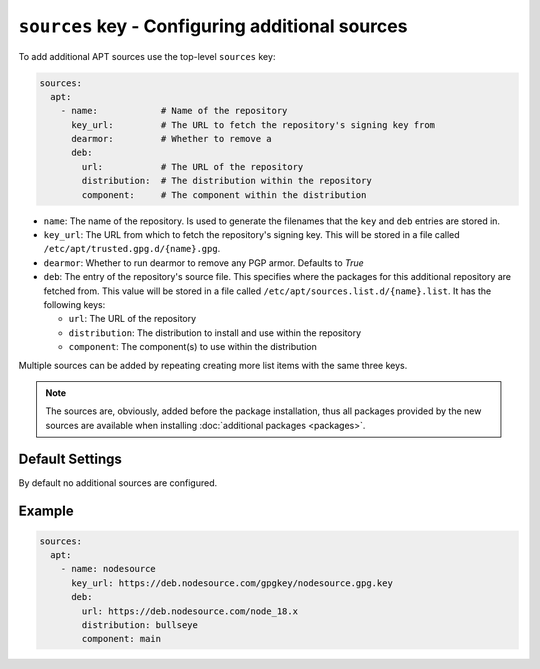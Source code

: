 ``sources`` key - Configuring additional sources
================================================

To add additional APT sources use the top-level ``sources`` key:

.. code:: yaml

    sources:
      apt:
        - name:            # Name of the repository
          key_url:         # The URL to fetch the repository's signing key from
          dearmor:         # Whether to remove a
          deb:
            url:           # The URL of the repository
            distribution:  # The distribution within the repository
            component:     # The component within the distribution

* ``name``: The name of the repository. Is used to generate the filenames that the ``key`` and ``deb`` entries are
  stored in.
* ``key_url``: The URL from which to fetch the repository's signing key. This will be stored in a file called
  ``/etc/apt/trusted.gpg.d/{name}.gpg``.
* ``dearmor``: Whether to run dearmor to remove any PGP armor. Defaults to `True`
* ``deb``: The entry of the repository's source file. This specifies where the packages for this additional repository
  are fetched from. This value will be stored in a file called ``/etc/apt/sources.list.d/{name}.list``. It has the following
  keys:

  * ``url``: The URL of the repository
  * ``distribution``: The distribution to install and use within the repository
  * ``component``: The component(s) to use within the distribution

Multiple sources can be added by repeating creating more list items with the same three keys.

.. note::

    The sources are, obviously, added before the package installation, thus all packages provided by the new sources
    are available when installing :doc:`additional packages <packages>`.

Default Settings
----------------

By default no additional sources are configured.

Example
-------

.. code:: yaml

    sources:
      apt:
        - name: nodesource
          key_url: https://deb.nodesource.com/gpgkey/nodesource.gpg.key
          deb:
            url: https://deb.nodesource.com/node_18.x
            distribution: bullseye
            component: main
